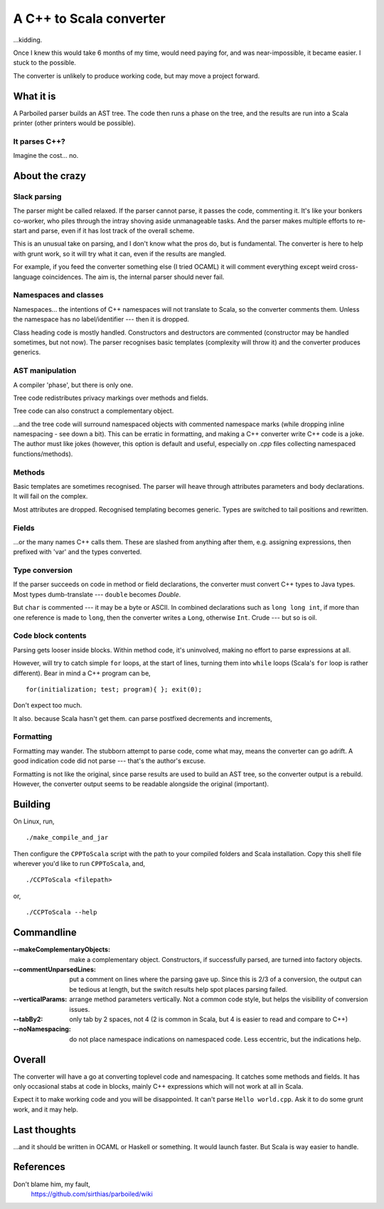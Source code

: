 
==========================
A C++ to Scala converter
==========================

...kidding.

Once I knew this would take 6 months of my time, would need paying for, and was near-impossible, it became easier. I stuck to the possible.

The converter is unlikely to produce working code, but may move a project forward.


What it is
===========
A Parboiled parser builds an AST tree. The code then runs a phase on the tree, and the results are run into a Scala printer (other printers would be possible).


It parses C++?
--------------
Imagine the cost... no.


About the crazy 
====================

Slack parsing
--------------
The parser might be called relaxed. If the parser cannot parse, it passes the code, commenting it. It's like your bonkers co-worker, who piles through the intray shoving aside unmanageable tasks. And the parser makes multiple efforts to re-start and parse, even if it has lost track of the overall scheme.

This is an unusual take on parsing, and I don't know what the pros do, but is fundamental. The converter is here to help with grunt work, so it will try what it can, even if the results are mangled.

For example, if you feed the converter something else (I tried OCAML) it will comment everything except weird cross-language coincidences. The aim is, the internal parser should never fail.


Namespaces and classes
-----------------------
Namespaces... the intentions of C++ namespaces will not translate to Scala, so the converter comments them. Unless the namespace has no label/identifier --- then it is dropped.

Class heading code is mostly handled. Constructors and destructors are commented (constructor may be handled sometimes, but not now). The parser recognises basic templates (complexity will throw it) and the converter produces generics.


AST manipulation
-------------------
A compiler 'phase', but there is only one.

Tree code redistributes privacy markings over methods and fields.

Tree code can also construct a complementary object.

...and the tree code will surround namespaced objects with commented namespace marks (while dropping inline namespacing - see down a bit). This can be erratic in formatting, and making a C++ converter write C++ code is a joke. The author must like jokes (however, this option is default and useful, especially on `.cpp` files collecting namespaced functions/methods).


Methods
---------
Basic templates are sometimes recognised. The parser will heave through attributes parameters and body declarations. It will fail on the complex.

Most attributes are dropped. Recognised templating becomes generic. Types are switched to tail positions and rewritten.


Fields
-------
...or the many names C++ calls them. These are slashed from anything after them, e.g. assigning expressions, then prefixed with 'var' and the types converted.


Type conversion
------------------
If the parser succeeds on code in method or field declarations, the converter must convert C++ types to Java types. Most types dumb-translate --- ``double`` becomes `Double`. 

But ``char`` is commented --- it may be a byte or ASCII. In combined declarations such as ``long long int``, if more than one reference is made to ``long``, then the converter writes a ``Long``, otherwise ``Int``. Crude --- but so is oil.


Code block contents
--------------------
Parsing gets looser inside blocks. Within method code, it's uninvolved, making no effort to parse expressions at all.

However, will try to catch simple ``for`` loops, at the start of lines, turning them into ``while`` loops (Scala's ``for`` loop is rather different). Bear in mind a C++ program can be, ::

    for(initialization; test; program){ }; exit(0);

Don't expect too much.

It also. because Scala hasn't get them. can parse postfixed decrements and increments,


Formatting
----------
Formatting may wander. The stubborn attempt to parse code, come what may, means the converter can go adrift. A good indication code did not parse --- that's the author's excuse.

Formatting is not like the original, since parse results are used to build an AST tree, so the converter output is a rebuild. However, the converter output seems to be readable alongside the original (important).


Building
===========
On Linux, run, ::

    ./make_compile_and_jar

Then configure the ``CPPToScala`` script with the path to your compiled folders and Scala installation. Copy this shell file wherever you'd like to run ``CPPToScala``, and, ::

    ./CCPToScala <filepath>

or, ::

    ./CCPToScala --help 



Commandline
==============

:--makeComplementaryObjects:
  make a complementary object. Constructors, if successfully parsed, are turned into factory objects.
:--commentUnparsedLines:
  put a comment on lines where the parsing gave up. Since this is 2/3 of a conversion, the output can be tedious at length, but the switch results help spot places parsing failed.
:--verticalParams:
  arrange method parameters vertically. Not a common code style, but helps the visibility of conversion issues.
:--tabBy2:
  only tab by 2 spaces, not 4 (2 is common in Scala, but 4 is easier to read and compare to C++)
:--noNamespacing:
  do not place namespace indications on namespaced code. Less eccentric, but the indications help.


Overall
============
The converter will have a go at converting toplevel code and namespacing. It catches some methods and fields. It has only occasional stabs at code in blocks, mainly C++ expressions which will not work at all in Scala.

Expect it to make working code and you will be disappointed. It can't parse ``Hello world.cpp``. Ask it to do some grunt work, and it may help.

Last thoughts
================
...and it should be written in OCAML or Haskell or something. It would launch faster. But Scala is way easier to handle.


References
==========
Don't blame him, my fault,
  https://github.com/sirthias/parboiled/wiki

